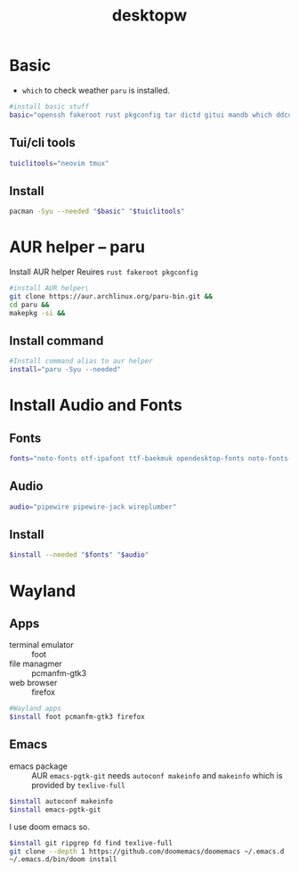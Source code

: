 #+title: desktopw
#+PROPERTY: header-args :tangle desktopw.sh
* Basic
- =which= to check weather =paru= is installed.
#+begin_src sh
#install basic stuff
basic="openssh fakeroot rust pkgconfig tar dictd gitui mandb which ddcutil"
#+end_src
** Tui/cli tools
#+begin_src sh
tuiclitools="neovim tmux"
#+end_src
** Install
#+begin_src sh
pacman -Syu --needed "$basic" "$tuiclitools"
#+end_src

* AUR helper -- paru
Install AUR helper
Reuires =rust fakeroot pkgconfig=
#+begin_src sh
#install AUR helper\
git clone https://aur.archlinux.org/paru-bin.git &&
cd paru &&
makepkg -si &&
#+end_src
** Install command
#+begin_src sh
#Install command alias to aur helper
install="paru -Syu --needed"
#+end_src

* Install Audio and Fonts
** Fonts
#+begin_src sh
fonts="noto-fonts otf-ipafont ttf-baekmuk opendesktop-fonts noto-fonts-emoji ttf-iosevka-nerd"
#+end_src
** Audio
#+begin_src sh
audio="pipewire pipewire-jack wireplumber"
#+end_src
** Install
#+begin_src sh
$install --needed "$fonts" "$audio"
#+end_src
* Wayland
** Apps
- terminal emulator :: foot
- file managmer :: pcmanfm-gtk3
- web browser :: firefox
#+begin_src sh
#Wayland apps
$install foot pcmanfm-gtk3 firefox
#+end_src
** Emacs
- emacs package :: AUR =emacs-pgtk-git= needs =autoconf makeinfo= and =makeinfo= which is provided by =texlive-full=
#+begin_src sh
$install autoconf makeinfo
$install emacs-pgtk-git
#+end_src
I use doom emacs so.
#+begin_src sh
$install git ripgrep fd find texlive-full
git clone --depth 1 https://github.com/doomemacs/doomemacs ~/.emacs.d
~/.emacs.d/bin/doom install
#+end_src
